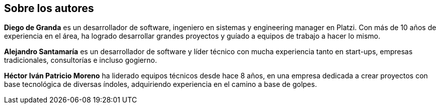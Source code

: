 Sobre los autores
----------------

*Diego de Granda* es un desarrollador de software, ingeniero en sistemas y engineering manager en Platzi. Con más de 10 años de experiencia en el área, ha logrado desarrollar grandes proyectos y guíado a equipos de trabajo a hacer lo mismo.

*Alejandro Santamaría* es un desarrollador de software y líder técnico con mucha experiencia tanto en start-ups, empresas tradicionales, consultorías e incluso gogierno.

*Héctor Iván Patricio Moreno* ha liderado equipos técnicos desde hace 8 años, en una empresa dedicada a crear proyectos con base tecnológica de diversas índoles, adquiriendo experiencia en el camino a base de golpes.
